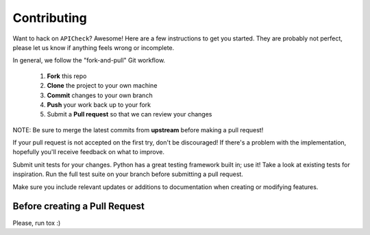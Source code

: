 ************
Contributing
************

Want to hack on ``APICheck``? Awesome! Here are a few instructions to get you
started. They are probably not perfect, please let us know if anything feels
wrong or incomplete.

In general, we follow the "fork-and-pull" Git workflow.

 1. **Fork** this repo
 2. **Clone** the project to your own machine
 3. **Commit** changes to your own branch
 4. **Push** your work back up to your fork
 5. Submit a **Pull request** so that we can review your changes

NOTE: Be sure to merge the latest commits from **upstream** before making a pull
request!

If your pull request is not accepted on the first try, don't be discouraged! If
there's a problem with the implementation, hopefully you'll receive feedback on
what to improve.

Submit unit tests for your changes. Python has a great testing framework built
in; use it! Take a look at existing tests for inspiration. Run the full test
suite on your branch before submitting a pull request.

Make sure you include relevant updates or additions to documentation
when creating or modifying features.

Before creating a Pull Request
------------------------------

Please, run tox :)
